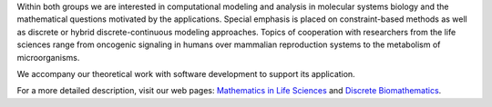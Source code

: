 .. title: Discrete Biomathematics/ Mathematics in Life Sciences Groups
.. subtitle: Freie Universität Berlin (DE)
.. tags: groups
.. geolocation: 52.457124, 13.297855
.. description: The two groups pursue research in mathematical systems biology, particularly focusing on logical modeling of regulatory and constraint-based modeling of metabolic networks.
.. members: Alexander Bockmayr, Heike Siebert, Hannes Klarner
.. website: http://www.mi.fu-berlin.de/en/math/groups/dibimath

Within both groups we are interested in computational modeling and analysis in molecular systems biology and the mathematical questions motivated by the applications.
Special emphasis is placed on constraint-based methods as well as discrete or hybrid discrete-continuous modeling approaches.
Topics of cooperation with researchers from the life sciences range from oncogenic signaling in humans over mammalian reproduction systems to the metabolism of microorganisms.

We accompany our theoretical work with software development to support its application.

For a more detailed description, visit our web pages: `Mathematics in Life Sciences <http://www.mi.fu-berlin.de/en/math/groups/dibimath/index.html>`_ and `Discrete Biomathematics <http://www.mi.fu-berlin.de/en/math/groups/mathlife/index.html>`_.

.. group_info::

